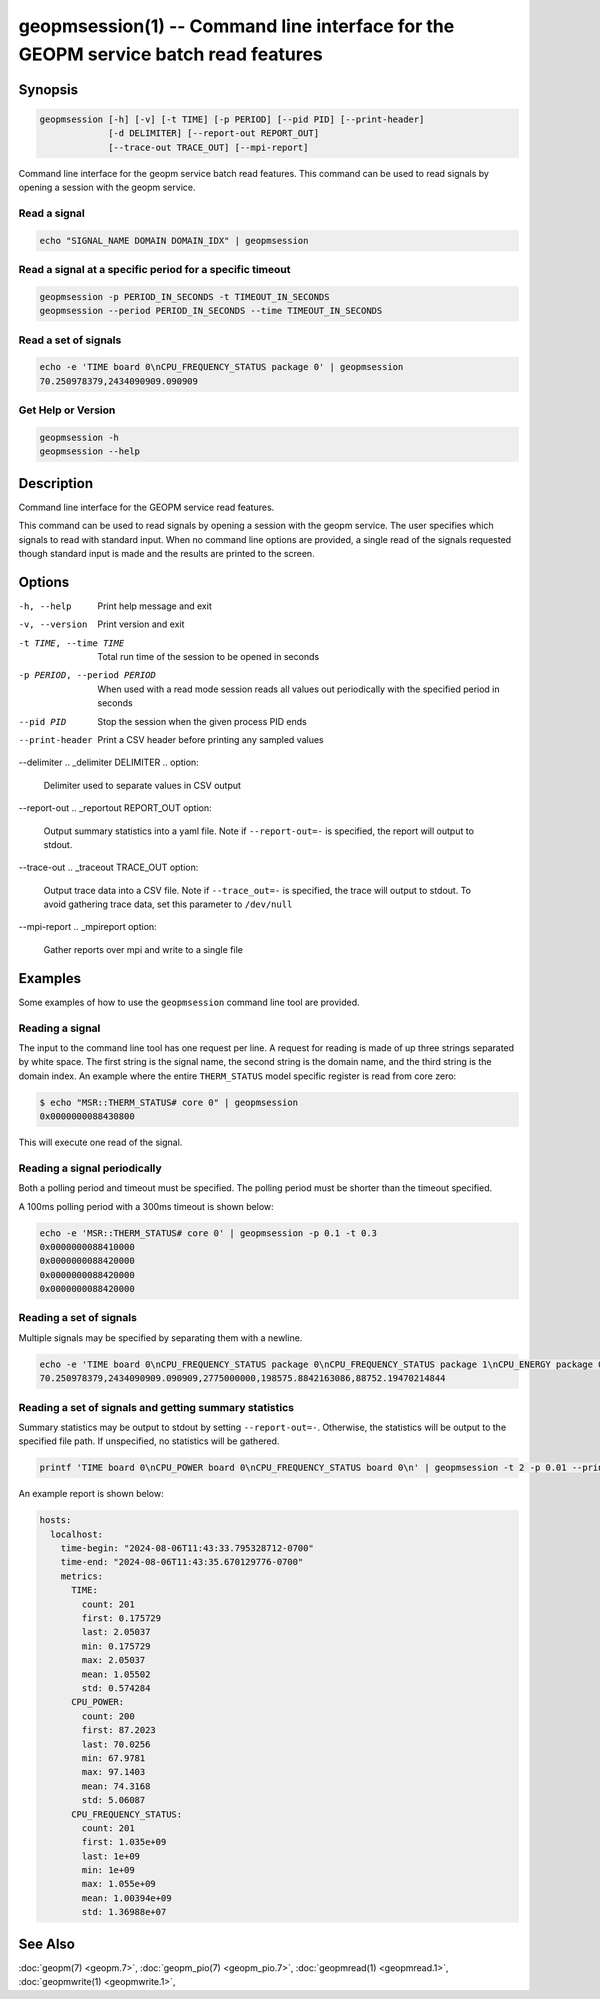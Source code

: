 
geopmsession(1) -- Command line interface for the GEOPM service batch read features
===================================================================================

Synopsis
--------

.. code-block:: none

    geopmsession [-h] [-v] [-t TIME] [-p PERIOD] [--pid PID] [--print-header]
                 [-d DELIMITER] [--report-out REPORT_OUT]
                 [--trace-out TRACE_OUT] [--mpi-report]

Command line interface for the geopm service batch read features. This command
can be used to read signals by opening a session with the geopm service.


Read a signal
~~~~~~~~~~~~~

.. code-block:: none

    echo "SIGNAL_NAME DOMAIN DOMAIN_IDX" | geopmsession

Read a signal at a specific period for a specific timeout
~~~~~~~~~~~~~~~~~~~~~~~~~~~~~~~~~~~~~~~~~~~~~~~~~~~~~~~~~

.. code-block:: none

    geopmsession -p PERIOD_IN_SECONDS -t TIMEOUT_IN_SECONDS
    geopmsession --period PERIOD_IN_SECONDS --time TIMEOUT_IN_SECONDS

Read a set of signals
~~~~~~~~~~~~~~~~~~~~~

.. code-block:: none

    echo -e 'TIME board 0\nCPU_FREQUENCY_STATUS package 0' | geopmsession
    70.250978379,2434090909.090909

Get Help or Version
~~~~~~~~~~~~~~~~~~~

.. code-block:: none

    geopmsession -h
    geopmsession --help


Description
-----------

Command line interface for the GEOPM service read features.

This command can be used to read signals by opening a session with the
geopm service.  The user specifies which signals to read with standard
input. When no command line options are provided, a single read of the
signals requested though standard input is made and the results are
printed to the screen.

Options
-------

-h, --help  .. _help option:

    Print help message and exit

-v, --version  .. _version option:

    Print version and exit

-t TIME, --time TIME  .. _time option:

    Total run time of the session to be opened in seconds

-p PERIOD, --period PERIOD  .. _period option:

    When used with a read mode session reads all values out periodically with
    the specified period in seconds

--pid PID  .. _pid option:

    Stop the session when the given process PID ends

--print-header  .. _header option:

    Print a CSV header before printing any sampled values

--delimiter .. _delimiter DELIMITER .. option:

    Delimiter used to separate values in CSV output

--report-out .. _reportout REPORT_OUT option:

    Output summary statistics into a yaml file. Note if ``--report-out=-``
    is specified, the report will output to stdout.

--trace-out .. _traceout TRACE_OUT option:

    Output trace data into a CSV file. Note if ``--trace_out=-`` is specified,
    the trace will output to stdout. To avoid gathering trace data,
    set this parameter to ``/dev/null``

--mpi-report .. _mpireport option:

    Gather reports over mpi and write to a single file


Examples
--------

Some examples of how to use the ``geopmsession`` command line tool are
provided.

Reading a signal
~~~~~~~~~~~~~~~~
The input to the command line tool has one request per line.  A
request for reading is made of up three strings separated by white
space.  The first string is the signal name, the second string is the
domain name, and the third string is the domain index.  An example
where the entire ``THERM_STATUS`` model specific register is read from
core zero:

.. code-block:: bash

    $ echo "MSR::THERM_STATUS# core 0" | geopmsession
    0x0000000088430800

This will execute one read of the signal.

Reading a signal periodically
~~~~~~~~~~~~~~~~~~~~~~~~~~~~~
Both a polling period and timeout must be specified.
The polling period must be shorter than the timeout specified.

A 100ms polling period with a 300ms timeout is shown below:

.. code-block:: none

    echo -e 'MSR::THERM_STATUS# core 0' | geopmsession -p 0.1 -t 0.3
    0x0000000088410000
    0x0000000088420000
    0x0000000088420000
    0x0000000088420000

Reading a set of signals
~~~~~~~~~~~~~~~~~~~~~~~~
Multiple signals may be specified by separating them with a newline.

.. code-block:: none

    echo -e 'TIME board 0\nCPU_FREQUENCY_STATUS package 0\nCPU_FREQUENCY_STATUS package 1\nCPU_ENERGY package 0\nCPU_ENERGY package 1' | geopmsession
    70.250978379,2434090909.090909,2775000000,198575.8842163086,88752.19470214844

Reading a set of signals and getting summary statistics
~~~~~~~~~~~~~~~~~~~~~~~~~~~~~~~~~~~~~~~~~~~~~~~~~~~~~~~
Summary statistics may be output to stdout by setting ``--report-out=-``.
Otherwise, the statistics will be output to the specified file path. If
unspecified, no statistics will be gathered.

.. code-block:: none

    printf 'TIME board 0\nCPU_POWER board 0\nCPU_FREQUENCY_STATUS board 0\n' | geopmsession -t 2 -p 0.01 --print-header --report-out=- "TIME","CPU_POWER","CPU_FREQUENCY_STATUS"

An example report is shown below:

.. code-block:: yaml

   hosts:
     localhost:
       time-begin: "2024-08-06T11:43:33.795328712-0700"
       time-end: "2024-08-06T11:43:35.670129776-0700"
       metrics:
         TIME:
           count: 201
           first: 0.175729
           last: 2.05037
           min: 0.175729
           max: 2.05037
           mean: 1.05502
           std: 0.574284
         CPU_POWER:
           count: 200
           first: 87.2023
           last: 70.0256
           min: 67.9781
           max: 97.1403
           mean: 74.3168
           std: 5.06087
         CPU_FREQUENCY_STATUS:
           count: 201
           first: 1.035e+09
           last: 1e+09
           min: 1e+09
           max: 1.055e+09
           mean: 1.00394e+09
           std: 1.36988e+07

See Also
--------

:doc:`geopm(7) <geopm.7>`,
:doc:`geopm_pio(7) <geopm_pio.7>`,
:doc:`geopmread(1) <geopmread.1>`,
:doc:`geopmwrite(1) <geopmwrite.1>`,
